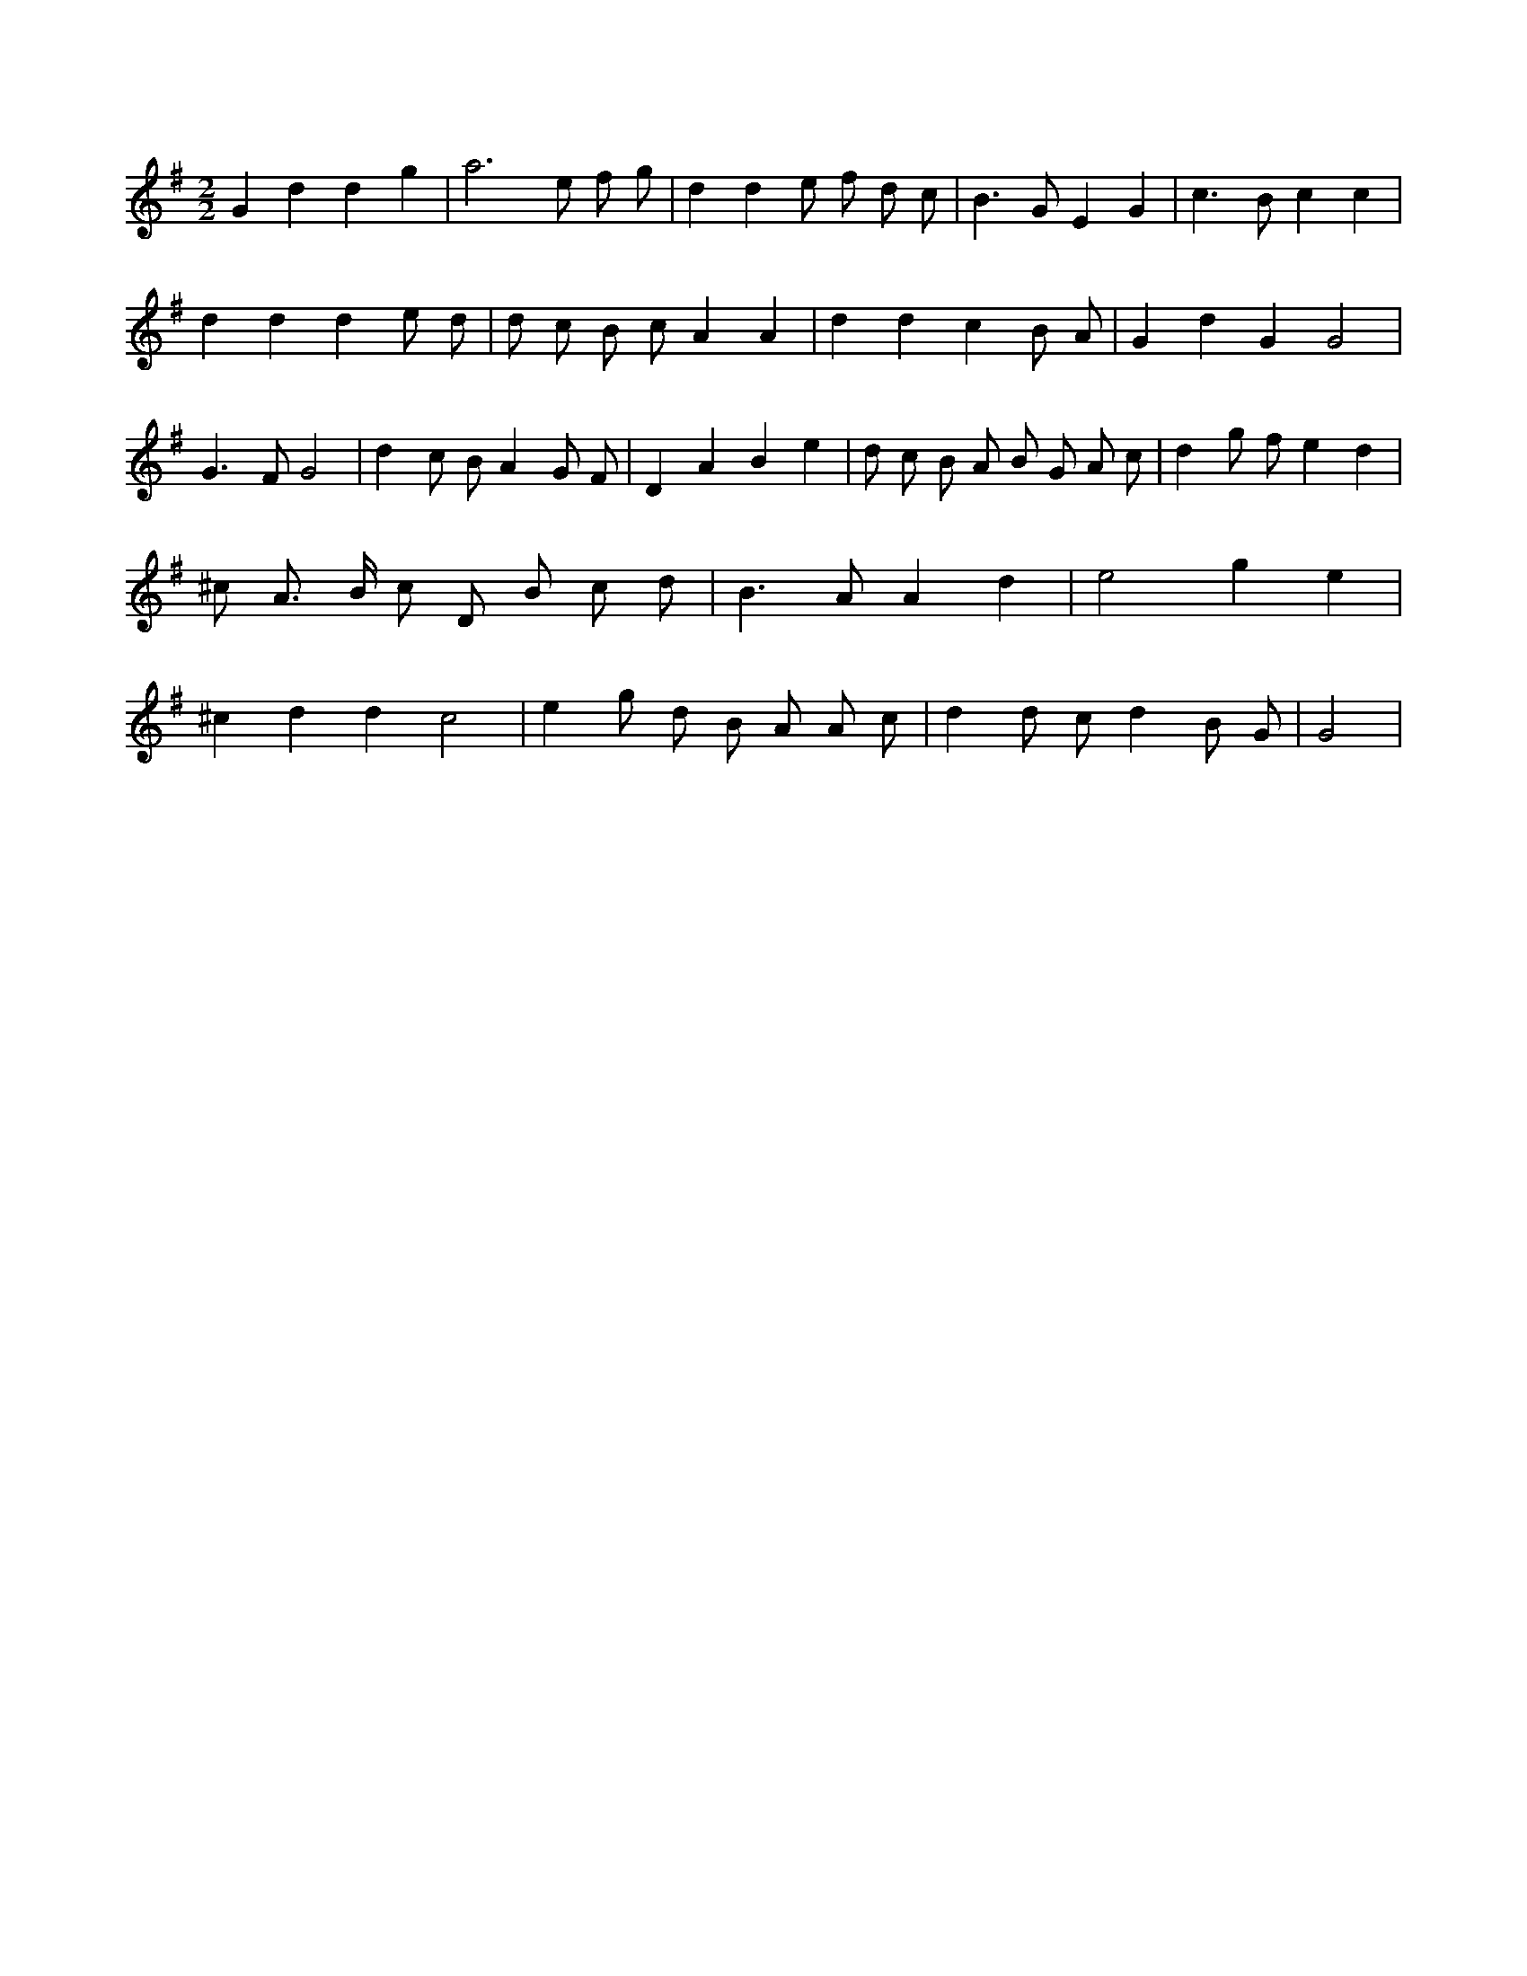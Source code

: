 X:141
L:1/8
M:2/2
K:Gclef
G2 d2 d2 g2 | a4 > e2 f g | d2 d2 e f d c | B2 > G2 E2 G2 | c2 > B2 c2 c2 | d2 d2 d2 e d | d c B c A2 A2 | d2 d2 c2 B A | G2 d2 G2 G4 | G2 > F2 G4 | d2 c B A2 G F | D2 A2 B2 e2 | d c B A B G A c | d2 g f e2 d2 | ^c A > B c D B c d | B2 > A2 A2 d2 | e4 g2 e2 | ^c2 d2 d2 c4 | e2 g d B A A c | d2 d c d2 B G | G4 |
